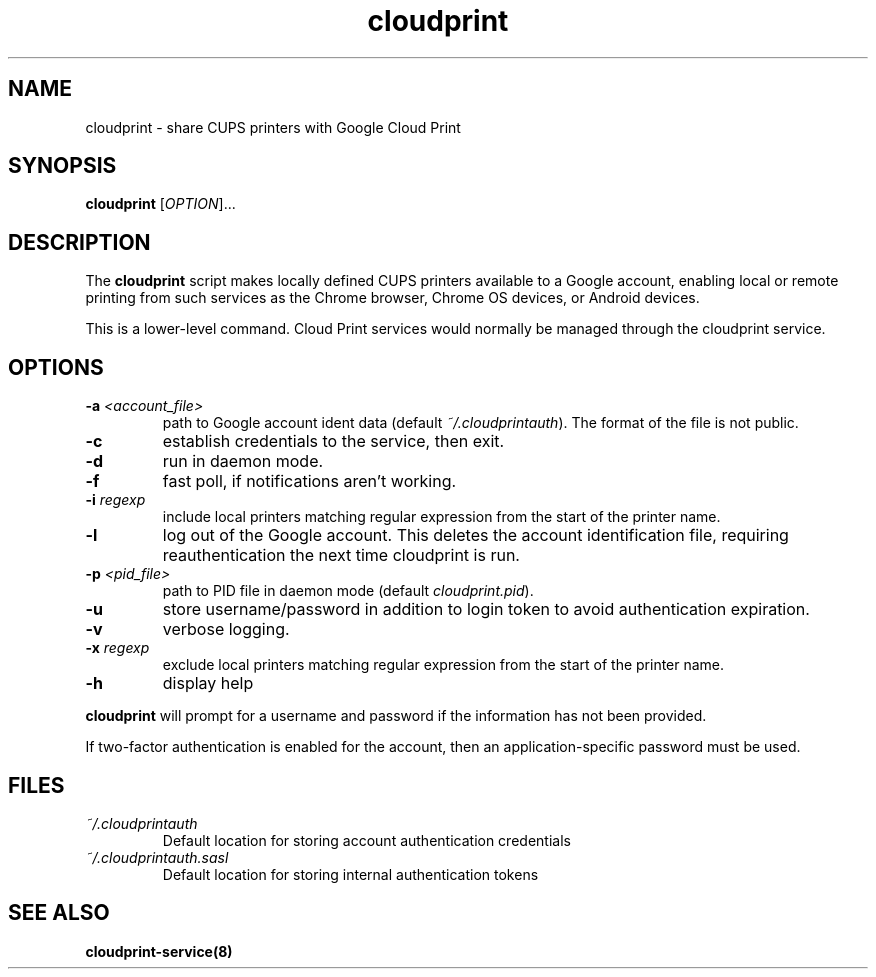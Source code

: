 .\" Copyright 2013 David Steele <dsteele@gmail.com>
.\" This file is part of cloudprint
.\" Available under the terms of the GNU General Public License version 2 or later
.TH cloudprint 1 "24 April 2013" Linux "User Commands"
.SH NAME
cloudprint \- share CUPS printers with Google Cloud Print

.SH SYNOPSIS
\fBcloudprint\fP [\fIOPTION\fP]...

.SH DESCRIPTION
The \fBcloudprint\fP script makes locally defined CUPS printers available to
a Google account, enabling local or remote printing from such services as
the Chrome browser, Chrome OS devices, or Android devices.

This is a lower-level command. Cloud Print services would normally be managed
through the cloudprint service.

.SH OPTIONS
.TP
\fB\-a\fR \fI<account_file>\fR
path to Google account ident data (default \fI~/.cloudprintauth\fP). The format of the file is not public.
.TP
\fB\-c\fR
establish credentials to the service, then exit.
.TP
\fB\-d\fR
run in daemon mode.
.TP
\fB\-f\fR
fast poll, if notifications aren't working.
.TP
\fB\-i\fR \fIregexp\fR
include local printers matching regular expression from the start of the printer name.
.TP
\fB\-l\fR
log out of the Google account. This deletes the account identification file, requiring reauthentication the next time
cloudprint is run.
.TP
\fB\-p\fR \fI<pid_file>\fR
path to PID file in daemon mode (default \fIcloudprint.pid\fP).
.TP
\fB\-u\fR
store username/password in addition to login token to avoid authentication expiration.
.TP
\fB\-v\fR
verbose logging.
.TP
\fB\-x\fR \fIregexp\fR
exclude local printers matching regular expression from the start of the printer name.
.TP
\fB\-h\fR
display help
.PP
\fBcloudprint\fR will prompt for a username and password if the information has not been provided.

If two-factor authentication is enabled for the account, then an application-specific password must be used.

.SH FILES
.TP
\fI~/.cloudprintauth\fR
Default location for storing account authentication credentials
.TP
\fI~/.cloudprintauth.sasl\fR
Default location for storing internal authentication tokens

.SH SEE ALSO
.BR cloudprint-service(8)
